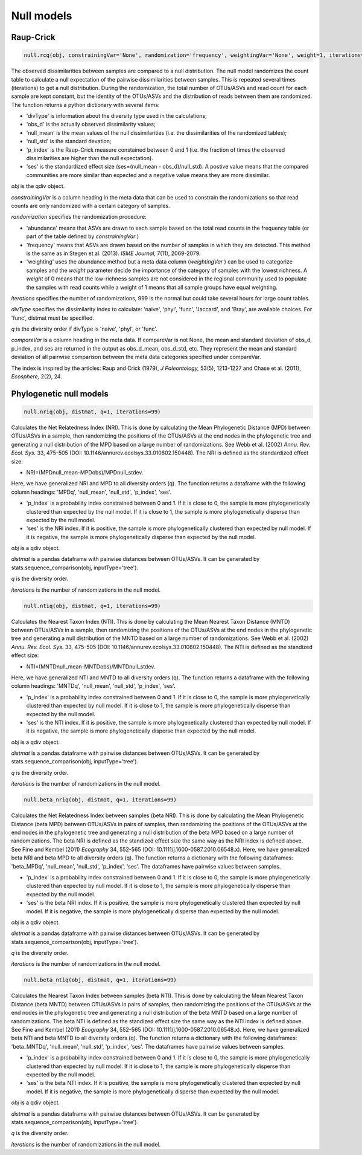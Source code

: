 Null models
***********

Raup-Crick
##########

.. code-block:: python

   null.rcq(obj, constrainingVar='None', randomization='frequency', weightingVar='None', weight=1, iterations=99, divType='naive', distmat='None', q=1, compareVar='None'):

The observed dissimilarities between samples are compared to a null distribution. 
The null model randomizes the count table to calculate a null expectation of the pairwise dissimilarities between samples. This is repeated several times (iterations) to get a null distribution.
During the randomization, the total number of OTUs/ASVs and read count for each sample are kept constant, but the identity of the OTUs/ASVs and the distribution of reads between them are randomized.
The function returns a python dictionary with several items: 

- 'divType' is information about the diversity type used in the calculations;
- 'obs_d' is the actually observed dissimilarity values;
- 'null_mean' is the mean values of the null dissimilarities (i.e. the dissimilarities of the randomized tables); 
- 'null_std' is the standard devation; 
- 'p_index' is the Raup-Crick measure constained between 0 and 1 (i.e. the fraction of times the observed dissimilarities are higher than the null expectation).
- 'ses' is the standardized effect size (ses=(null_mean - obs_d)/null_std). A postive value means that the compared communities are more similar than expected and a negative value means they are more dissimilar.

*obj* is the qdiv object. 

*constrainingVar* is a column heading in the meta data that can be used to constrain the randomizations so that read counts are only randomized with a certain category of samples. 

*randomization* specifies the randomization procedure: 

- 'abundance' means that ASVs are drawn to each sample based on the total read counts in the frequency table (or part of the table defined by *constrainingVar* ) 
- 'frequency' means that ASVs are drawn based on the number of samples in which they are detected. This method is the same as in Stegen et al. (2013). *ISME Journal,* 7(11), 2069-2079. 
- 'weighting' uses the abundance method but a meta data column (*weightingVar* ) can be used to categorize samples and the *weight* parameter decide the importance of the category of samples with the lowest richness. A *weight* of 0 means that the low-richness samples are not considered in the regional community used to populate the samples with read counts while a weight of 1 means that all sample groups have equal weighting.

*iterations* specifies the number of randomizations, 999 is the normal but could take several hours for large count tables. 

*divType* specifies the dissimilarity index to calculate: 'naive', 'phyl', 'func', 'Jaccard', and 'Bray',  are available choices. For 'func', distmat must be specified.  

*q* is the diversity order if divType is 'naive', 'phyl', or 'func'.

*compareVar* is a column heading in the meta data. If compareVar is not None, the mean and standard deviation of obs_d, p_index, and ses are returned in the output as obs_d_mean, obs_d_std, etc.
They represent the mean and standard deviation of all pairwise comparison between the meta data categories specified under compareVar.

The index is inspired by the articles: Raup and Crick (1979), *J Paleontology,* 53(5), 1213-1227 and Chase et al. (2011), *Ecosphere,* 2(2), 24.

Phylogenetic null models
########################

.. code-block:: python

   null.nriq(obj, distmat, q=1, iterations=99)

Calculates the Net Relatedness Index (NRI). This is done by calculating the Mean Phylogenetic Distance (MPD) between OTUs/ASVs in a sample, 
then randomizing the positions of the OTUs/ASVs at the end nodes in the phylogenetic tree and generating a null distribution of the MPD based on a large number of randomizations.
See Webb et al. (2002) *Annu. Rev. Ecol. Sys.* 33, 475-505 (DOI: 10.1146/annurev.ecolsys.33.010802.150448). The NRI is defined as the standardized effect size: 

- NRI=(MPDnull_mean-MPDobs)/MPDnull_stdev. 

Here, we have generalized NRI and MPD to all diversity orders (q). The function returns a dataframe with the following column headings: 'MPDq', 'null_mean', 'null_std', 'p_index', 'ses'.

- 'p_index' is a probability index constrained between 0 and 1. If it is close to 0, the sample is more phylogenetically clustered than expected by the null model. If it is close to 1, the sample is more phylogenetically disperse than expected by the null model. 
- 'ses' is the NRI index. If it is positive, the sample is more phylogenetically clustered than expected by null model. If it is negative, the sample is more phylogenetically disperse than expected by the null model. 

*obj* is a qdiv object.

*distmat* is a pandas dataframe with pairwise distances between OTUs/ASVs. It can be generated by stats.sequence_comparison(obj, inputType='tree').

*q* is the diversity order.

*iterations* is the number of randomizations in the null model. 

.. code-block:: python

   null.ntiq(obj, distmat, q=1, iterations=99)

Calculates the Nearest Taxon Index (NTI). This is done by calculating the Mean Nearest Taxon Distance (MNTD) between OTUs/ASVs in a sample, 
then randomizing the positions of the OTUs/ASVs at the end nodes in the phylogenetic tree and generating a null distribution of the MNTD based on a large number of randomizations.
See Webb et al. (2002) *Annu. Rev. Ecol. Sys.* 33, 475-505 (DOI: 10.1146/annurev.ecolsys.33.010802.150448). The NTI is defined as the standized effect size: 

- NTI=(MNTDnull_mean-MNTDobs)/MNTDnull_stdev. 

Here, we have generalized NTI and MNTD to all diversity orders (q). The function returns a dataframe with the following column headings: 'MNTDq', 'null_mean', 'null_std', 'p_index', 'ses'.

- 'p_index' is a probability index constrained between 0 and 1. If it is close to 0, the sample is more phylogenetically clustered than expected by null model. If it is close to 1, the sample is more phylogenetically disperse than expected by the null model. 
- 'ses' is the NTI index. If it is positive, the sample is more phylogenetically clustered than expected by null model. If it is negative, the sample is more phylogenetically disperse than expected by the null model. 

*obj* is a qdiv object.

*distmat* is a pandas dataframe with pairwise distances between OTUs/ASVs. It can be generated by stats.sequence_comparison(obj, inputType='tree').

*q* is the diversity order.

*iterations* is the number of randomizations in the null model. 

.. code-block:: python

   null.beta_nriq(obj, distmat, q=1, iterations=99)

Calculates the Net Relatedness Index between samples (beta NRI). This is done by calculating the Mean Phylogenetic Distance (beta MPD) between OTUs/ASVs in pairs of samples, 
then randomizing the positions of the OTUs/ASVs at the end nodes in the phylogenetic tree and generating a null distribution of the beta MPD based on a large number of randomizations.
The beta NRI is defined as the standized effect size the same way as the NRI index is defined above. See Fine and Kembel (2011) *Ecography* 34, 552-565 (DOI: 10.1111/j.1600-0587.2010.06548.x).
Here, we have generalized beta NRI and beta MPD to all diversity orders (q). The function returns a dictionary with the following dataframes: 'beta_MPDq', 'null_mean', 'null_std', 'p_index', 'ses'. The dataframes have pairwise values between samples.

- 'p_index' is a probability index constrained between 0 and 1. If it is close to 0, the sample is more phylogenetically clustered than expected by null model. If it is close to 1, the sample is more phylogenetically disperse than expected by the null model. 
- 'ses' is the beta NRI index. If it is positive, the sample is more phylogenetically clustered than expected by null model. If it is negative, the sample is more phylogenetically disperse than expected by the null model. 

*obj* is a qdiv object.

*distmat* is a pandas dataframe with pairwise distances between OTUs/ASVs. It can be generated by stats.sequence_comparison(obj, inputType='tree').

*q* is the diversity order.

*iterations* is the number of randomizations in the null model. 

.. code-block:: python

   null.beta_ntiq(obj, distmat, q=1, iterations=99)

Calculates the Nearest Taxon Index between samples (beta NTI). This is done by calculating the Mean Nearest Taxon Distance (beta MNTD) between OTUs/ASVs in pairs of samples, 
then randomizing the positions of the OTUs/ASVs at the end nodes in the phylogenetic tree and generating a null distribution of the beta MNTD based on a large number of randomizations.
The beta NTI is defined as the standized effect size the same way as the NTI index is defined above. See Fine and Kembel (2011) *Ecography* 34, 552-565 (DOI: 10.1111/j.1600-0587.2010.06548.x).
Here, we have generalized beta NTI and beta MNTD to all diversity orders (q). The function returns a dictionary with the following dataframes: 'beta_MNTDq', 'null_mean', 'null_std', 'p_index', 'ses'. The dataframes have pairwise values between samples.

- 'p_index' is a probability index constrained between 0 and 1. If it is close to 0, the sample is more phylogenetically clustered than expected by null model. If it is close to 1, the sample is more phylogenetically disperse than expected by the null model. 
- 'ses' is the beta NTI index. If it is positive, the sample is more phylogenetically clustered than expected by null model. If it is negative, the sample is more phylogenetically disperse than expected by the null model. 

*obj* is a qdiv object.

*distmat* is a pandas dataframe with pairwise distances between OTUs/ASVs. It can be generated by stats.sequence_comparison(obj, inputType='tree').

*q* is the diversity order.

*iterations* is the number of randomizations in the null model.